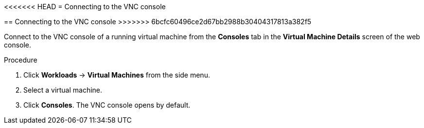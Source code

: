 // Module included in the following assemblies:
//
// * cnv_users_guide/cnv_users_guide.adoc

[[cnv-vm-vnc-console-web]]
<<<<<<< HEAD
= Connecting to the VNC console 
=======
== Connecting to the VNC console 
>>>>>>> 6bcfc60496ce2d67bb2988b30404317813a382f5

Connect to the VNC console of a running virtual machine from the *Consoles* tab in the *Virtual Machine Details* screen of the web console.

.Procedure

. Click *Workloads* -> *Virtual Machines* from the side menu.
. Select a virtual machine.
. Click *Consoles*. The VNC console opens by default.


